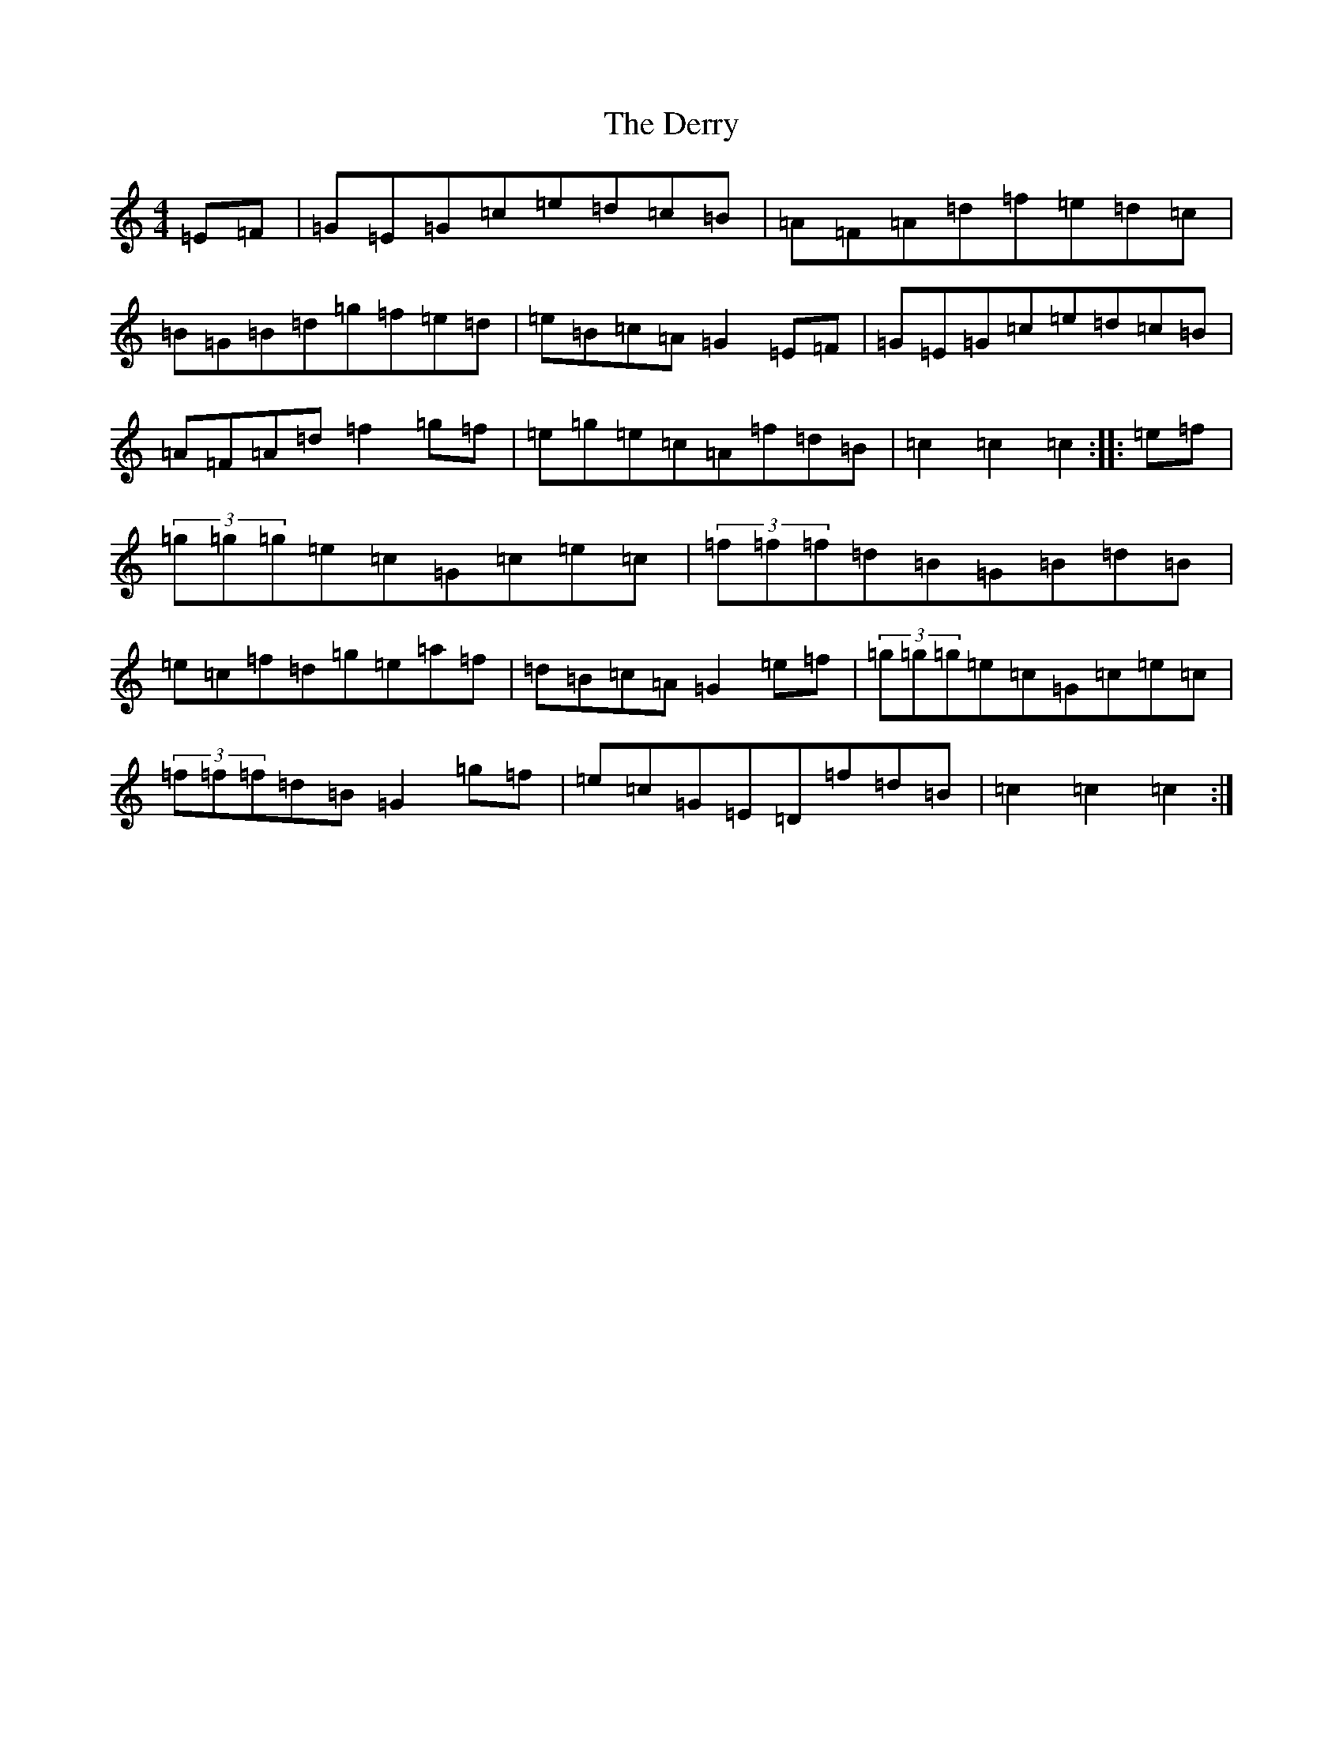 X: 6111
T: Derry, The
S: https://thesession.org/tunes/8244#setting8244
R: hornpipe
M:4/4
L:1/8
K: C Major
=E=F|=G=E=G=c=e=d=c=B|=A=F=A=d=f=e=d=c|=B=G=B=d=g=f=e=d|=e=B=c=A=G2=E=F|=G=E=G=c=e=d=c=B|=A=F=A=d=f2=g=f|=e=g=e=c=A=f=d=B|=c2=c2=c2:||:=e=f|(3=g=g=g=e=c=G=c=e=c|(3=f=f=f=d=B=G=B=d=B|=e=c=f=d=g=e=a=f|=d=B=c=A=G2=e=f|(3=g=g=g=e=c=G=c=e=c|(3=f=f=f=d=B=G2=g=f|=e=c=G=E=D=f=d=B|=c2=c2=c2:|